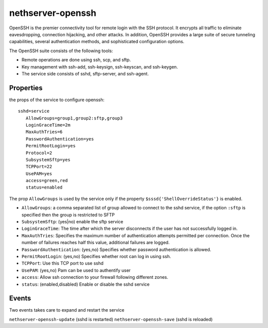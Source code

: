 ==================
nethserver-openssh
==================

OpenSSH is the premier connectivity tool for remote login with the SSH protocol. 
It encrypts all traffic to eliminate eavesdropping, connection hijacking, and other attacks. 
In addition, OpenSSH provides a large suite of secure tunneling capabilities, 
several authentication methods, and sophisticated configuration options.

The OpenSSH suite consists of the following tools:

- Remote operations are done using ssh, scp, and sftp.
- Key management with ssh-add, ssh-keysign, ssh-keyscan, and ssh-keygen.
- The service side consists of sshd, sftp-server, and ssh-agent. 
   

Properties
==========

the props of the service to configure openssh:

::

 sshd=service
    AllowGroups=group1,group2:sftp,group3
    LoginGraceTime=2m
    MaxAuthTries=6
    PasswordAuthentication=yes
    PermitRootLogin=yes
    Protocol=2
    SubsystemSftp=yes
    TCPPort=22
    UsePAM=yes
    access=green,red
    status=enabled


The prop ``AllowGroups`` is used by the service only if the property ``$sssd{'ShellOverrideStatus'}`` is enabled.

- ``AllowGroups``: a comma separated list of group allowed to connect to the sshd service, if the option ``:sftp`` is specified then the group is restricted to SFTP
- ``SubsystemSftp``: (yes|no) enable the sftp service
- ``LoginGraceTime``: The time after which the server disconnects if the user has not successfully logged in.
- ``MaxAuthTries``: Specifies the maximum number of authentication attempts permitted per connection. 
  Once the number of failures reaches half this value, additional failures are logged.
- ``PasswordAuthentication``: (yes,no) Specifies whether password authentication is allowed.
- ``PermitRootLogin``: (yes,no) Specifies whether root can log in using ssh.
- ``TCPPort``: Use this TCP port to use sshd
- ``UsePAM``: (yes,no) Pam can be used to authentify user
- ``access``: Allow ssh connection to your firewall following different zones.
- ``status``: (enabled,disabled) Enable or disable the sshd service

Events
======

Two events takes care to expand and restart the service

``nethserver-openssh-update`` (sshd is restarted)
``nethserver-openssh-save`` (sshd is reloaded)
